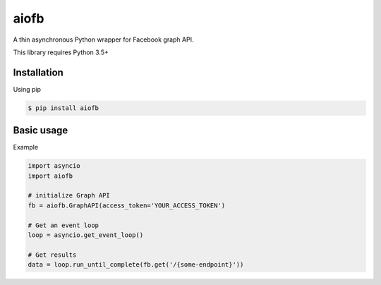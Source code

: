 =====
aiofb
=====

.. image:: https://img.shields.io/pypi/v/aiofb.svg
        :target: https://pypi.python.org/pypi/aiofb

.. image:: https://img.shields.io/travis/tehamalab/aiofb.svg
        :target: https://travis-ci.org/tehamalab/aiofb

.. image:: https://readthedocs.org/projects/aiofb/badge/?version=latest
        :target: https://aiofb.readthedocs.io/en/latest/?badge=latest
        :alt: Documentation Status

A thin asynchronous Python wrapper for Facebook graph API.

This library requires Python 3.5+

Installation
-------------
Using pip

.. code-block:: console

    $ pip install aiofb


Basic usage
------------
Example

.. code-block:: python

    import asyncio
    import aiofb

    # initialize Graph API
    fb = aiofb.GraphAPI(access_token='YOUR_ACCESS_TOKEN')

    # Get an event loop
    loop = asyncio.get_event_loop()

    # Get results
    data = loop.run_until_complete(fb.get('/{some-endpoint}'))

